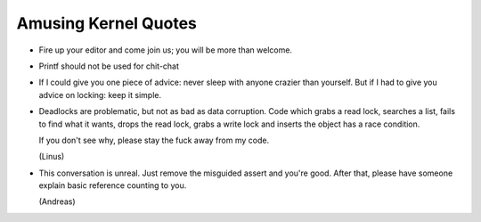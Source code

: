 
Amusing Kernel Quotes
=====================

- Fire up your editor and come join us; you will be more than welcome.

- Printf should not be used for chit-chat

- If I could give you one piece of advice: never sleep with anyone crazier than
  yourself. But if I had to give you advice on locking: keep it simple.

- Deadlocks are problematic, but not as bad as data corruption. Code which grabs
  a read lock, searches a list, fails to find what it wants, drops the read
  lock, grabs a write lock and inserts the object has a race condition.

  If you don't see why, please stay the fuck away from my code.

  (Linus)

- This conversation is unreal. Just remove the misguided assert and
  you're good. After that, please have someone explain basic reference
  counting to you.

  (Andreas)	



